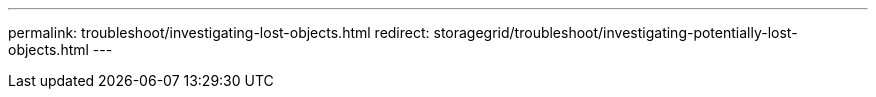 ---
permalink: troubleshoot/investigating-lost-objects.html
redirect: storagegrid/troubleshoot/investigating-potentially-lost-objects.html
---